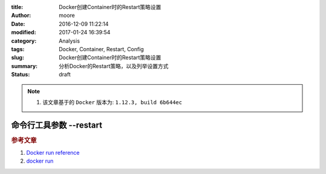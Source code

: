 :title: Docker创建Container时的Restart策略设置
:author: moore
:date: 2016-12-09 11:22:14
:modified: 2017-01-24 16:39:54
:category: Analysis
:tags: Docker, Container, Restart, Config
:slug: Docker创建Container时的Restart策略设置
:summary: 分析Docker的Restart策略，以及列举设置方式
:status: draft


.. note::

    #. 该文章基于的 ``Docker`` 版本为: ``1.12.3, build 6b644ec``

命令行工具参数 --restart
========================

.. rubric:: 参考文章

#. `Docker run reference <https://docs.docker.com/engine/reference/run/#restart-policies---restart>`_
#. `docker run <https://docs.docker.com/engine/reference/commandline/run/#/restart-policies---restart>`_
